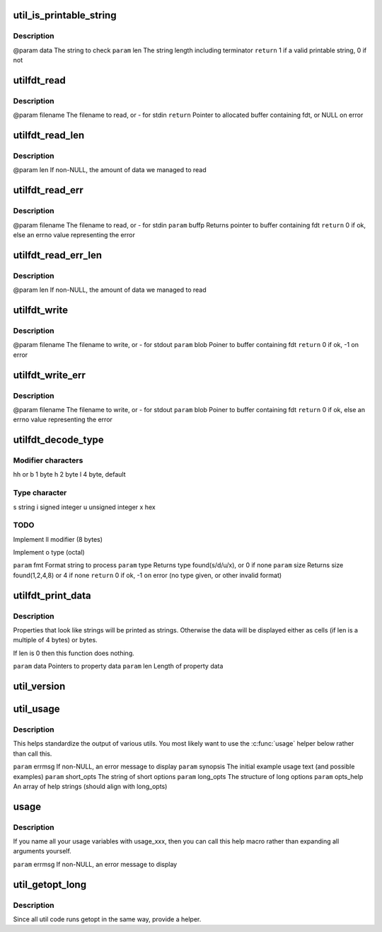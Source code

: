.. -*- coding: utf-8; mode: rst -*-
.. src-file: scripts/dtc/util.h

.. _`util_is_printable_string`:

util_is_printable_string
========================

.. c:function:: bool util_is_printable_string(const void *data, int len)

    has a valid terminator. The property can contain either a single string, or multiple strings each of non-zero length.

    :param const void \*data:
        *undescribed*

    :param int len:
        *undescribed*

.. _`util_is_printable_string.description`:

Description
-----------

@param data  The string to check
\ ``param``\  len   The string length including terminator
\ ``return``\  1 if a valid printable string, 0 if not

.. _`utilfdt_read`:

utilfdt_read
============

.. c:function:: char *utilfdt_read(const char *filename)

    stderr.

    :param const char \*filename:
        *undescribed*

.. _`utilfdt_read.description`:

Description
-----------

@param filename      The filename to read, or - for stdin
\ ``return``\  Pointer to allocated buffer containing fdt, or NULL on error

.. _`utilfdt_read_len`:

utilfdt_read_len
================

.. c:function:: char *utilfdt_read_len(const char *filename, off_t *len)

    :param const char \*filename:
        *undescribed*

    :param off_t \*len:
        *undescribed*

.. _`utilfdt_read_len.description`:

Description
-----------

@param len           If non-NULL, the amount of data we managed to read

.. _`utilfdt_read_err`:

utilfdt_read_err
================

.. c:function:: int utilfdt_read_err(const char *filename, char **buffp)

    returns them. The value returned can be passed to \ :c:func:`strerror`\  to obtain an error message for the user.

    :param const char \*filename:
        *undescribed*

    :param char \*\*buffp:
        *undescribed*

.. _`utilfdt_read_err.description`:

Description
-----------

@param filename      The filename to read, or - for stdin
\ ``param``\  buffp         Returns pointer to buffer containing fdt
\ ``return``\  0 if ok, else an errno value representing the error

.. _`utilfdt_read_err_len`:

utilfdt_read_err_len
====================

.. c:function:: int utilfdt_read_err_len(const char *filename, char **buffp, off_t *len)

    :param const char \*filename:
        *undescribed*

    :param char \*\*buffp:
        *undescribed*

    :param off_t \*len:
        *undescribed*

.. _`utilfdt_read_err_len.description`:

Description
-----------

@param len           If non-NULL, the amount of data we managed to read

.. _`utilfdt_write`:

utilfdt_write
=============

.. c:function:: int utilfdt_write(const char *filename, const void *blob)

    stderr.

    :param const char \*filename:
        *undescribed*

    :param const void \*blob:
        *undescribed*

.. _`utilfdt_write.description`:

Description
-----------

@param filename      The filename to write, or - for stdout
\ ``param``\  blob          Poiner to buffer containing fdt
\ ``return``\  0 if ok, -1 on error

.. _`utilfdt_write_err`:

utilfdt_write_err
=================

.. c:function:: int utilfdt_write_err(const char *filename, const void *blob)

    returns them. The value returned can be passed to \ :c:func:`strerror`\  to obtain an error message for the user.

    :param const char \*filename:
        *undescribed*

    :param const void \*blob:
        *undescribed*

.. _`utilfdt_write_err.description`:

Description
-----------

@param filename      The filename to write, or - for stdout
\ ``param``\  blob          Poiner to buffer containing fdt
\ ``return``\  0 if ok, else an errno value representing the error

.. _`utilfdt_decode_type`:

utilfdt_decode_type
===================

.. c:function:: int utilfdt_decode_type(const char *fmt, int *type, int *size)

    :param const char \*fmt:
        *undescribed*

    :param int \*type:
        *undescribed*

    :param int \*size:
        *undescribed*

.. _`utilfdt_decode_type.modifier-characters`:

Modifier characters
-------------------

hh or b 1 byte
h       2 byte
l       4 byte, default

.. _`utilfdt_decode_type.type-character`:

Type character
--------------

s       string
i       signed integer
u       unsigned integer
x       hex

.. _`utilfdt_decode_type.todo`:

TODO
----

Implement ll modifier (8 bytes)

Implement o type (octal)

\ ``param``\  fmt           Format string to process
\ ``param``\  type          Returns type found(s/d/u/x), or 0 if none
\ ``param``\  size          Returns size found(1,2,4,8) or 4 if none
\ ``return``\  0 if ok, -1 on error (no type given, or other invalid format)

.. _`utilfdt_print_data`:

utilfdt_print_data
==================

.. c:function:: void utilfdt_print_data(const char *data, int len)

    :param const char \*data:
        *undescribed*

    :param int len:
        *undescribed*

.. _`utilfdt_print_data.description`:

Description
-----------

Properties that look like strings will be printed as strings. Otherwise
the data will be displayed either as cells (if len is a multiple of 4
bytes) or bytes.

If len is 0 then this function does nothing.

\ ``param``\  data  Pointers to property data
\ ``param``\  len   Length of property data

.. _`util_version`:

util_version
============

.. c:function:: void NORETURN util_version( void)

    :param  void:
        no arguments

.. _`util_usage`:

util_usage
==========

.. c:function:: void NORETURN util_usage(const char *errmsg, const char *synopsis, const char *short_opts, struct option const long_opts, const char * const opts_help)

    :param const char \*errmsg:
        *undescribed*

    :param const char \*synopsis:
        *undescribed*

    :param const char \*short_opts:
        *undescribed*

    :param struct option const long_opts:
        *undescribed*

    :param const char \* const opts_help:
        *undescribed*

.. _`util_usage.description`:

Description
-----------

This helps standardize the output of various utils.  You most likely want
to use the \ :c:func:`usage`\  helper below rather than call this.

\ ``param``\  errmsg        If non-NULL, an error message to display
\ ``param``\  synopsis      The initial example usage text (and possible examples)
\ ``param``\  short_opts    The string of short options
\ ``param``\  long_opts     The structure of long options
\ ``param``\  opts_help     An array of help strings (should align with long_opts)

.. _`usage`:

usage
=====

.. c:function::  usage( errmsg)

    :param  errmsg:
        *undescribed*

.. _`usage.description`:

Description
-----------

If you name all your usage variables with usage_xxx, then you can call this
help macro rather than expanding all arguments yourself.

\ ``param``\  errmsg        If non-NULL, an error message to display

.. _`util_getopt_long`:

util_getopt_long
================

.. c:function::  util_getopt_long( void)

    :param  void:
        no arguments

.. _`util_getopt_long.description`:

Description
-----------

Since all util code runs getopt in the same way, provide a helper.

.. This file was automatic generated / don't edit.


